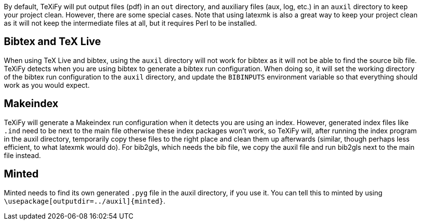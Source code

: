 By default, TeXiFy will put output files (pdf) in an `out` directory, and auxiliary files (aux, log, etc.) in an `auxil` directory to keep your project clean.
However, there are some special cases.
Note that using latexmk is also a great way to keep your project clean as it will not keep the intermediate files at all, but it requires Perl to be installed.

== Bibtex and TeX Live
When using TeX Live and bibtex, using the `auxil` directory will not work for bibtex as it will not be able to find the source bib file.
TeXiFy detects when you are using bibtex to generate a bibtex run configuration.
When doing so, it will set the working directory of the bibtex run configuration to the `auxil` directory, and update the `BIBINPUTS` environment variable so that everything should work as you would expect.

== Makeindex
TeXiFy will generate a Makeindex run configuration when it detects you are using an index.
However, generated index files like `.ind` need to be next to the main file otherwise these index packages won't work, so TeXiFy will, after running the index program in the auxil directory, temporarily copy these files to the right place and clean them up afterwards (similar, though perhaps less efficient, to what latexmk would do).
For bib2gls, which needs the bib file, we copy the auxil file and run bib2gls next to the main file instead.

== Minted
Minted needs to find its own generated `.pyg` file in the auxil directory, if you use it.
You can tell this to minted by using `\usepackage[outputdir=../auxil]{minted}`.
